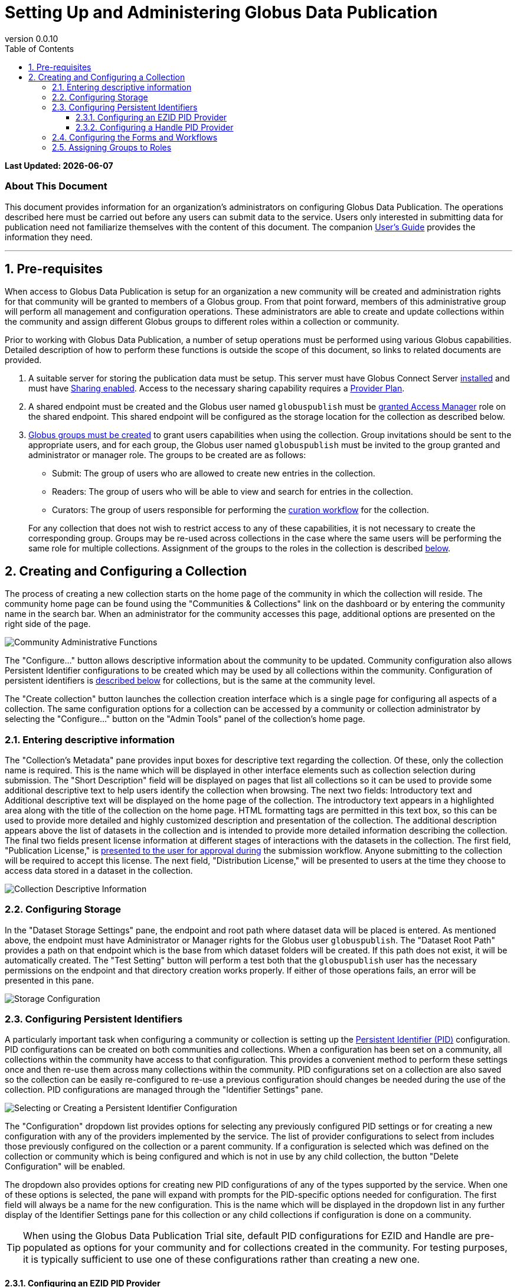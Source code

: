 :revnumber: 0.0.10
:toc:
:toc-placement: manual
:toclevels: 3

= Setting Up and Administering Globus Data Publication


// Define some attributes to reuse in-line
:publication_webpage_url: http://www.globus.org/data-publication
:production_publish_url: https://publish.globus.org
:production_publish: publish.globus.org
:trial_publish_url: https://trial.publish.globus.org
:trial_publish: trial.publish.globus.org
:publish_admin_guide_url: https://docs.globus.org/data-publication-admin-guide
:publish_user_guide_url: https://docs.globus.org/data-publication-users-guide
:how_to_sign_up_url: http://www.globus.org/researchers/getting-started
:sign_up_url: http://www.globus.org/SignUp

[doc-info]*Last Updated: {docdate}*

[float]
=== About This Document

This document provides information for an organization's
administrators on configuring Globus Data Publication. The operations
described here must be carried out before any users can submit data to
the service. Users only interested in submitting data for publication
need not familiarize themselves with the content of this document. The
companion
link:{publish_user_guide_url}[User's Guide]
provides the information they need.

:numbered:
'''
toc::[]



[[pre-requisites]]
== Pre-requisites

When access to Globus Data Publication is setup for an organization a
new community will be created and administration rights for
that community will be granted to members of a Globus group. From that
point forward, members of this administrative group will perform all
management and configuration operations. These administrators are able
to create and update collections within the community and assign
different Globus groups to different roles within a collection or
community.

Prior to working with Globus Data Publication, a number of setup
operations must be performed using various Globus
capabilities. Detailed description of how to perform these functions
is outside the scope of this document, so links to related documents
are provided.

1. A suitable server for storing the publication data must be
setup. This server must have Globus Connect Server
link:../../resource-provider-guide[installed] and must have
link:../../resource-provider-guide/#sharing_section[Sharing
enabled]. Access to the necessary sharing capability requires a
https://www.globus.org/providers/provider-plans[Provider Plan].

1. A shared endpoint must be created and the Globus user named
`globuspublish` must be
https://www.globus.org/blog/access-manager-role-shared-endpoints[granted
Access Manager] role on the shared endpoint. This shared endpoint will
be configured as the storage location for the collection as described
below.

1. https://support.globus.org/entries/23586412-Managing-Globus-Groups-for-File-Sharing[Globus
groups must be created] to grant users capabilities when using the
collection. Group invitations should be sent to the appropriate users,
and for each group, the Globus user named `globuspublish` must be
invited to the group granted and administrator or manager role. The
groups to be created are as follows:
+
--
* Submit: The group of users who are allowed to create new entries in
  the collection.
* Readers: The group of users who will be able to view and search for
  entries in the collection.
* Curators: The group of users responsible for performing the
  link:{publish_user_guide_url}#the-curation-workflow[curation workflow] for the collection.

For any collection that does not wish to restrict access to any of
these capabilities, it is not necessary to create the corresponding
group. Groups may be re-used across collections in the case where the
same users will be performing the same role for multiple collections.
Assignment of the groups to the roles in the collection is described
link:#assigning-groups-to-roles[below]. 
--


[[creating-and-configuring-a-collection]]
== Creating and Configuring a Collection

The process of creating a new collection starts on the home page of
the community in which the collection will reside. The community home
page can be found using the "Communities & Collections" link on the
dashboard or by entering the community name in the search bar. When an
administrator for the community accesses this page, additional options
are presented on the right side of the page.

[role="img-responsive center-block"]
image::images/CommunityAdminTools.png[Community Administrative Functions]

The "Configure..." button allows descriptive information about the
community to be updated. Community configuration also allows Persistent
Identifier configurations to be created which may be used by all
collections within the community. Configuration of persistent
identifiers is link:#configuring-persistent-identifiers[described below]
for collections, but is the same at the community level.

The "Create collection" button launches the collection creation
interface which is a single page for configuring all aspects of a
collection. The same configuration options for a collection can be
accessed by a community or collection administrator by selecting the
"Configure..." button on the "Admin Tools" panel of the collection's
home page.

[[entering-descriptive-information]]
=== Entering descriptive information

The "Collection's Metadata" pane provides input boxes for descriptive
text regarding the collection. Of these, only the collection name is
required. This is the name which will be displayed in other interface
elements such as collection selection during submission. The "Short
Description" field will be displayed on pages that list all
collections so it can be used to provide some additional descriptive
text to help users identify the collection when browsing.  The next
two fields: Introductory text and Additional descriptive text will be
displayed on the home page of the collection. The introductory text
appears in a highlighted area along with the title of the collection
on the home page. HTML formatting tags are permitted in this text box,
so this can be used to provide more detailed and highly customized
description and presentation of the collection. The additional
description appears above the list of datasets in the collection and
is intended to provide more detailed information describing the
collection. The final two fields present license information at
different stages of interactions with the datasets in the
collection. The first field, "Publication License," is
link:{publish_user_guide_url}#accept-license[presented to the
user for approval during] the submission workflow. Anyone submitting
to the collection will be required to accept this license. The next
field, "Distribution License," will be presented to users at the time
they choose to access data stored in a dataset in the collection.

[role="img-responsive center-block"]
image::images/CollectionMetadata.png[Collection Descriptive Information]

[[configuring-storage]]
=== Configuring Storage

In the "Dataset Storage Settings" pane, the endpoint and root path
where dataset data will be placed is entered. As mentioned above, the
endpoint must have Administrator or Manager rights for the Globus user
`globuspublish`. The "Dataset Root Path" provides a path on that
endpoint which is the base from which dataset folders will be created.
If this path does not exist, it will be automatically created. The
"Test Setting" button will perform a test both that the
`globuspublish` user has the necessary permissions on the endpoint and
that directory creation works properly. If either of those operations
fails, an error will be presented in this pane.

[role="img-responsive center-block"]
image::images/StorageConfig.png[Storage Configuration]

[[configuring-persistent-identifiers]]
=== Configuring Persistent Identifiers

A particularly important task when configuring a community or collection
is setting up the link:{publish_user_guide_url}#glossary-pid[Persistent Identifier (PID)]
configuration. PID configurations can be created on both communities and
collections. When a configuration has been set on a community, all
collections within the community have access to that configuration. This
provides a convenient method to perform these settings once and then
re-use them across many collections within the community. PID
configurations set on a collection are also saved so the collection can
be easily re-configured to re-use a previous configuration should
changes be needed during the use of the collection. PID configurations
are managed through the "Identifier Settings" pane.

[role="img-responsive center-block"]
image::images/PIDSelectEZID.png[Selecting or Creating a Persistent Identifier Configuration]

The "Configuration" dropdown list provides options for selecting any
previously configured PID settings or for creating a new configuration
with any of the providers implemented by the service. The list of
provider configurations to select from includes those previously
configured on the collection or a parent community. If a configuration
is selected which was defined on the collection or community which is
being configured and which is not in use by any child collection, the
button "Delete Configuration" will be enabled.

The dropdown also provides options for creating new PID configurations
of any of the types supported by the service. When one of these options
is selected, the pane will expand with prompts for the PID-specific
options needed for configuration. The first field will always be a name
for the new configuration. This is the name which will be displayed in
the dropdown list in any further display of the Identifier Settings pane
for this collection or any child collections if configuration is done on
a community.

TIP: When using the Globus Data Publication Trial site, default PID
configurations for EZID and Handle are pre-populated as options for
your community and for collections created in the community. For
testing purposes, it is typically sufficient to use one of these
configurations rather than creating a new one.


[[configuring-an-ezid-pid-provider]]
==== Configuring an EZID PID Provider

The link:http://ezid.cdlib.org[EZID service] provides a method for
creating link:http://www.doi.org[Digital Object Identifiers] (DOIs)
which are intended to be permanent references to a data resource.
EZID requires creation of an account with the EZID service. It is a
good practice to use the EZID functionality to create delegated
credentials which can be entered here allowing the Globus Data
Publication service to use EZID to create DOIs on behalf of the
organization owning the collection.

[role="img-responsive center-block"]
image::images/PIDEZIDConfig.png[Configuring the EZID Service]

After entering a name for the configuration, the username and password
credentials for the EZID account to be used by Globus Data Publication
are entered. The "Publisher name" will be used to identify the
publishing organization in the DOI created via EZID (formally, this
value will be stored in the `datacite.publisher` field). The "Shoulder"
is a value assigned to the account by EZID and forms part of the URL
generated for the identifier. The default value `10.5072/FK2` is for the
testing "sandbox" operated by EZID. It should be changed unless the
entire configuration including the credentials being used is intended
for use with the sandbox. The "Resolver Base URL" also forms part of the
final URL being generated for the PID and represents the root service
which will be used to resolve the identifier in the future. This is the
host which will perform the lookup of the identifier and re-direct the
client to the dataset's
link:{publish_user_guide_url}#dataset-landing-page[landing page] on
Globus Data Publication. It will 
be rare to make changes to this value, but other resolution services are
possible so the option to change it is provided.

[[configuring-a-handle-pid-provider]]
==== Configuring a Handle PID Provider

The http://handle.net[Handle System] is a general purpose identifier
resolution system which is commonly used for providing stable URLs
which can be redirected to other resources throughout their
life-cycle. Use in data publication and preservation systems is
common.  To begin using the Handle service, it is necessary to register an
account with http://handle.net/service_agreement.html[CNRI]. When
registration is complete, a handle prefix will be
assigned. Additionally, as part of configuration a key-pair will be
generated for performing administrative operations including creating
new Handle entries. Configuring a server and creating these key-pairs
is described in the
http://handle.net/tech_manual/Handle_Tech_Manual_7_v1-1-22Dec10.pdf[Handle
Documentation]. To use the handle system a handle server
which owns the assigned prefix must be running. An organization that
wishes to use Handle but which cannot operate a handle server can
mailto:support@globus.org[contact us] to discuss options for using the
Globus-operated handle server to host their prefix.

[role="img-responsive center-block"]
image::images/PIDHandleConfig.png[Configuring the Handle System]

After providing a name for the newly created configuration, the first
field to be filled in is the prefix assigned by CNRI during
registration. The value in the "Namespace" field will be included in
every handle generated helping to identify handles generated by a
particular configuration. The "Administrative
Private Key" and the "Private Key Passcode" are generated by the
administrator of the handle prefix. The private key is typically
stored as a binary file, but it must be converted to a `Base64`
representation for upload on this form. This can be done using a
command-line utility such as `base64` to create the required
string. The data placed in this field of the form should not
contain extra characters and should not have any carriage returns
embedded or entered at the end of the form. When generated during
configuration of the handle server, these administrative keys are
assigned an "Authorization Index" which also is to be entered on the
form. Following the default configuration process, this index will be
300, so that value is provided as a default here. The "Revolver base
URL" will be part of the final URL generated for the PID.  It can
reference any handle server which operates the HTTP based resolution
service. Typically, this will use the root resolution service located
at `http://hdl.handle.net` as provided in the default, but other
values entered here will be used in the URL generated by the service
for the identifier.

[[configuring-the-forms-and-workflows]]
=== Configuring the Forms and Workflows

The "Workflow Settings" pane is used to define what forms and workflow
steps will be used by the collection. The "Input Form" dropdown lists
the available forms which can be configured for use during the
link:{publish_user_guide_url}#the-submission-workflow[submission workflow]. By default, the
forms listed will conform to the three levels of information defined
by https://www.datacite.org/[Datacite] for DOI registration. The three
pre-defined forms and their content are:

.`Datacite Mandatory`:
* Title
* Authors
* Publication Year: A date associated with the dataset's publication
  containing at least the year, but also month and day if desired.
* Language: The primary language of any text content.
* Publisher: The organization credited with publishing the dataset.

.`Datacite Mandatory + Recommended`:
* All of the above 
* Subject Keywords: Summarizing words primarily intended to enable
  easier discovery and search for the dataset.
* Description: Open text describing the dataset.
* Resource Type: A classification for the type of data contained in
  the dataset.
* Contributors: A group of individuals or organizations who
  contributed to the creation of the dataset. The contributors role as
  well as their identify are specified.
* Related Identifier: Identifiers of other datasets or uniquely
  identifiable entities which are related to the dataset. The relation
  type as well as the identifier text may be specified.

.`Datacite Mandatory + Recommended + Optional`:
* All of the above
* Size: An indication of the size of the dataset. Values and units
  which are appropriate for the dataset may be specified.
* Format: The technical details of the file type or other details
  about the content of the dataset.
* Version: An identifier differentiating this dataset from other
  iterations of the same dataset which may previously have been published.
* Rights: The rights associated with submission or distribution of the
  dataset. Typically referencing standard licensing terms such as
  http://creativecommons.org[Creative Commons] levels.
* Rights URI: Many standard licenses identify their license by
  specific URI representations. In combination with the `Rights`
  field, this field can uniquely identify the rights associated with a
  dataset.
* Description: Additional descriptive fields along with the type of
  description being applied. The various description types are
  selected from a controlled list.

More complex, customized forms can be created with further
consultation with the mailto:support@globus.org[Globus team]. If any
customized forms have been configured for your use, they will appear
on this list as well.

The "Submission Workflow" can also be customized to create different
ordering of the submission steps or inclusion or exclusion of desired
steps. Creation of new workflow steps or alteration of the default
workflow settings requires additional agreement with the Globus
team. Like the forms, if any such customized workflows have been
created, they will appear in this list.

The "Curation Type" sets the curation options for the collection. As
discussed in the
link:{publish_user_guide_url}#the-curation-workflow[section
on curation], curation may include simply reviewing the information
entered by the submitting user ("Accept/Reject") or may allow the
curating user to edit the information which has been entered ("Edit
Metadata").  Curation can also be omitted entirely so that when users
complete a submission it will directly enter the collection.

NOTE: If any form of curation is selected, a corresponding group must
be selected as described in the
link:#assigning-groups-to-roles[following section].


[[assigning-groups-to-roles]]
=== Assigning Groups to Roles

[role="img-responsive center-block"]
image::images/WorkflowConfig.png[Configuring Forms and Workflows]

All user roles within a collection are mapped to user groups in
Globus.  Using this method, once groups have been configured, their
members may be changed using the
https://www.globus.org/Groups[Globus Groups Interface]. The groups to
be configured were enumerated in the
link:#pre-requisites[Pre-requisites section]. The collection specific
groups: Submitters, Access to Data and Curation are set using the
"Collection Permissions" pane. The Submitter and Access to Data group
can be set to allow "All Users." When submitters is set to all users,
any user logged in to the service will be allowed to submit to this
collection. The collection will appear on the
link:{publish_user_guide_url}#select-collection[list of available] collections for any
user who selects "Start a New Submission" on the
link:{publish_user_guide_url}#data-publication-dashboard[Dashboard].

NOTE: When all users are allowed to submit to a collection there must
be a curation type and corresponding group selected. It is not
permitted to configure a collection which allows arbitrary users to
make submissions without curation being performed.

[role="img-responsive center-block"]
image::images/CollectionPermissionConfig.png[Group Assignment]

When Access to Data is set to all users, then any web user, regardless
of whether they are logged in to the service will be allowed to view the
landing page for datasets in the collection and these datasets will be
visible in search and browsing results. For collections containing
publicly citeable or accessible datasets, it will be common to set
Access to Data to "All Users."

When either of the submit or access to data group are set to "Restricted
to Group..." a button will appear to "Select" (the first time) or
"Change" the group associated with this role. This button is always
present for the "Curation Group." Choosing this option will navigate to
a page where any group within Globus can be searched for and selected.
Upon choosing the group and pressing the Select button on that page, the
browser is re-directed back to the collection configuration page. The
selected group name will appear in the "Collection Permissions" pane
next to appropriate group.

TIP: Group membership may be changed directly using the Globus group
interface. There is no need to update the group role assignment when
membership of a group changes.
